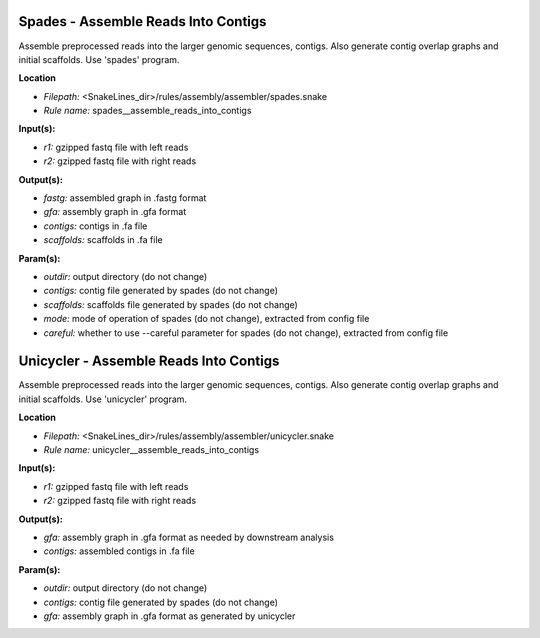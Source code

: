 Spades - Assemble Reads Into Contigs
----------------------------------------

Assemble preprocessed reads into the larger genomic sequences, contigs. Also generate contig overlap graphs and
initial scaffolds. Use 'spades' program.

**Location**

- *Filepath:* <SnakeLines_dir>/rules/assembly/assembler/spades.snake
- *Rule name:* spades__assemble_reads_into_contigs

**Input(s):**

- *r1:* gzipped fastq file with left reads
- *r2:* gzipped fastq file with right reads

**Output(s):**

- *fastg:* assembled graph in .fastg format
- *gfa:* assembly graph in .gfa format
- *contigs:* contigs in .fa file
- *scaffolds:* scaffolds in .fa file

**Param(s):**

- *outdir:* output directory (do not change)
- *contigs:* contig file generated by spades (do not change)
- *scaffolds:* scaffolds file generated by spades (do not change)
- *mode:* mode of operation of spades (do not change), extracted from config file
- *careful:* whether to use --careful parameter for spades (do not change), extracted from config file

Unicycler - Assemble Reads Into Contigs
-------------------------------------------

Assemble preprocessed reads into the larger genomic sequences, contigs. Also generate contig overlap graphs and
initial scaffolds. Use 'unicycler' program.

**Location**

- *Filepath:* <SnakeLines_dir>/rules/assembly/assembler/unicycler.snake
- *Rule name:* unicycler__assemble_reads_into_contigs

**Input(s):**

- *r1:* gzipped fastq file with left reads
- *r2:* gzipped fastq file with right reads

**Output(s):**

- *gfa:* assembly graph in .gfa format as needed by downstream analysis
- *contigs:* assembled contigs in .fa file

**Param(s):**

- *outdir:* output directory (do not change)
- *contigs:* contig file generated by spades (do not change)
- *gfa:* assembly graph in .gfa format as generated by unicycler

